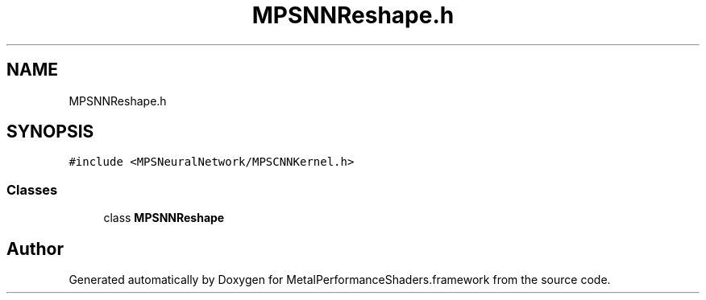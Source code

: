 .TH "MPSNNReshape.h" 3 "Thu Feb 8 2018" "Version MetalPerformanceShaders-100" "MetalPerformanceShaders.framework" \" -*- nroff -*-
.ad l
.nh
.SH NAME
MPSNNReshape.h
.SH SYNOPSIS
.br
.PP
\fC#include <MPSNeuralNetwork/MPSCNNKernel\&.h>\fP
.br

.SS "Classes"

.in +1c
.ti -1c
.RI "class \fBMPSNNReshape\fP"
.br
.in -1c
.SH "Author"
.PP 
Generated automatically by Doxygen for MetalPerformanceShaders\&.framework from the source code\&.
